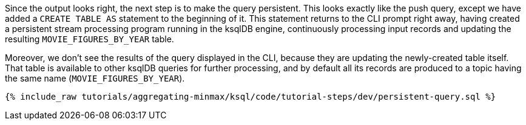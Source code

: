 Since the output looks right, the next step is to make the query persistent. This looks exactly like the push query, except we have added a `CREATE TABLE AS` statement to the beginning of it. This statement returns to the CLI prompt right away, having created a persistent stream processing program running in the ksqlDB engine, continuously processing input records and updating the resulting `MOVIE_FIGURES_BY_YEAR` table.

Moreover, we don't see the results of the query displayed in the CLI, because they are updating the newly-created table itself. That table is available to other ksqlDB queries for further processing, and by default all its records are produced to a topic having the same name (`MOVIE_FIGURES_BY_YEAR`).

+++++
<pre class="snippet"><code class="sql">{% include_raw tutorials/aggregating-minmax/ksql/code/tutorial-steps/dev/persistent-query.sql %}</code></pre>
+++++
